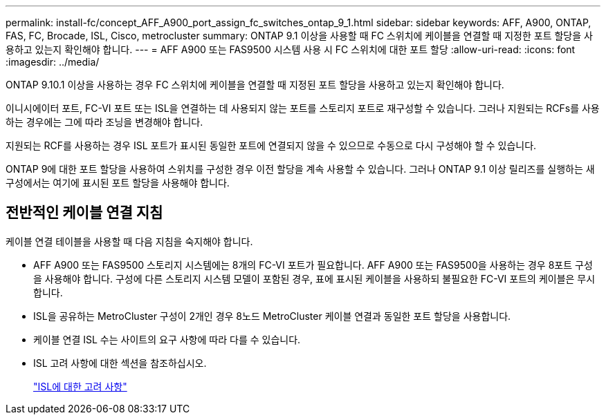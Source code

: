 ---
permalink: install-fc/concept_AFF_A900_port_assign_fc_switches_ontap_9_1.html 
sidebar: sidebar 
keywords: AFF, A900, ONTAP, FAS, FC, Brocade, ISL, Cisco, metrocluster 
summary: ONTAP 9.1 이상을 사용할 때 FC 스위치에 케이블을 연결할 때 지정한 포트 할당을 사용하고 있는지 확인해야 합니다. 
---
= AFF A900 또는 FAS9500 시스템 사용 시 FC 스위치에 대한 포트 할당
:allow-uri-read: 
:icons: font
:imagesdir: ../media/


[role="lead"]
ONTAP 9.10.1 이상을 사용하는 경우 FC 스위치에 케이블을 연결할 때 지정된 포트 할당을 사용하고 있는지 확인해야 합니다.

이니시에이터 포트, FC-VI 포트 또는 ISL을 연결하는 데 사용되지 않는 포트를 스토리지 포트로 재구성할 수 있습니다. 그러나 지원되는 RCFs를 사용하는 경우에는 그에 따라 조닝을 변경해야 합니다.

지원되는 RCF를 사용하는 경우 ISL 포트가 표시된 동일한 포트에 연결되지 않을 수 있으므로 수동으로 다시 구성해야 할 수 있습니다.

ONTAP 9에 대한 포트 할당을 사용하여 스위치를 구성한 경우 이전 할당을 계속 사용할 수 있습니다. 그러나 ONTAP 9.1 이상 릴리즈를 실행하는 새 구성에서는 여기에 표시된 포트 할당을 사용해야 합니다.



== 전반적인 케이블 연결 지침

케이블 연결 테이블을 사용할 때 다음 지침을 숙지해야 합니다.

* AFF A900 또는 FAS9500 스토리지 시스템에는 8개의 FC-VI 포트가 필요합니다. AFF A900 또는 FAS9500을 사용하는 경우 8포트 구성을 사용해야 합니다. 구성에 다른 스토리지 시스템 모델이 포함된 경우, 표에 표시된 케이블을 사용하되 불필요한 FC-VI 포트의 케이블은 무시합니다.
* ISL을 공유하는 MetroCluster 구성이 2개인 경우 8노드 MetroCluster 케이블 연결과 동일한 포트 할당을 사용합니다.
* 케이블 연결 ISL 수는 사이트의 요구 사항에 따라 다를 수 있습니다.
* ISL 고려 사항에 대한 섹션을 참조하십시오.
+
link:concept_considerations_isls_mcfc.html["ISL에 대한 고려 사항"]


